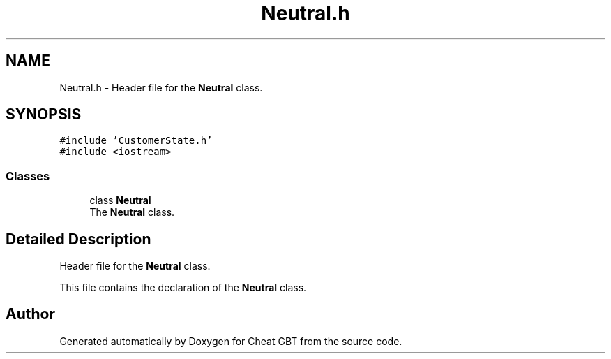 .TH "Neutral.h" 3 "Cheat GBT" \" -*- nroff -*-
.ad l
.nh
.SH NAME
Neutral.h \- Header file for the \fBNeutral\fP class\&.  

.SH SYNOPSIS
.br
.PP
\fC#include 'CustomerState\&.h'\fP
.br
\fC#include <iostream>\fP
.br

.SS "Classes"

.in +1c
.ti -1c
.RI "class \fBNeutral\fP"
.br
.RI "The \fBNeutral\fP class\&. "
.in -1c
.SH "Detailed Description"
.PP 
Header file for the \fBNeutral\fP class\&. 

This file contains the declaration of the \fBNeutral\fP class\&. 
.SH "Author"
.PP 
Generated automatically by Doxygen for Cheat GBT from the source code\&.
